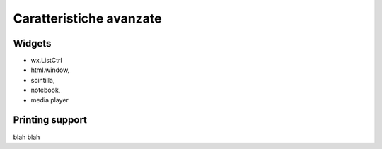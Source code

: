 ========================
Caratteristiche avanzate
========================


Widgets
=======

* wx.ListCtrl
* html.window, 
* scintilla, 
* notebook, 
* media player



Printing support
================


blah blah
